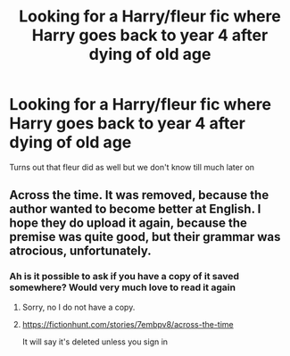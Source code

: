 #+TITLE: Looking for a Harry/fleur fic where Harry goes back to year 4 after dying of old age

* Looking for a Harry/fleur fic where Harry goes back to year 4 after dying of old age
:PROPERTIES:
:Author: Cloudian97
:Score: 1
:DateUnix: 1621447797.0
:DateShort: 2021-May-19
:FlairText: What's That Fic?
:END:
Turns out that fleur did as well but we don't know till much later on


** Across the time. It was removed, because the author wanted to become better at English. I hope they do upload it again, because the premise was quite good, but their grammar was atrocious, unfortunately.
:PROPERTIES:
:Author: IceReddit87
:Score: 1
:DateUnix: 1621451229.0
:DateShort: 2021-May-19
:END:

*** Ah is it possible to ask if you have a copy of it saved somewhere? Would very much love to read it again
:PROPERTIES:
:Author: Cloudian97
:Score: 1
:DateUnix: 1621451597.0
:DateShort: 2021-May-19
:END:

**** Sorry, no I do not have a copy.
:PROPERTIES:
:Author: IceReddit87
:Score: 1
:DateUnix: 1621454851.0
:DateShort: 2021-May-20
:END:


**** [[https://fictionhunt.com/stories/7embpv8/across-the-time]]

It will say it's deleted unless you sign in
:PROPERTIES:
:Author: brockothrow
:Score: 1
:DateUnix: 1621470210.0
:DateShort: 2021-May-20
:END:
